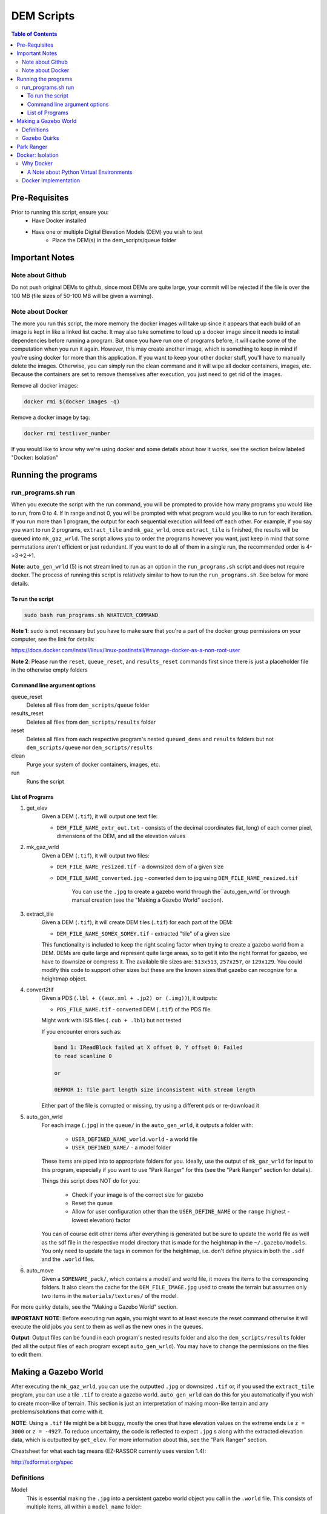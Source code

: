 """""""""""""""""
DEM Scripts
"""""""""""""""""

.. contents:: Table of Contents
   :depth: 3

===================
Pre-Requisites
===================

Prior to running this script, ensure you:
	- Have Docker installed
	- Have one or multiple Digital Elevation Models (DEM) you wish to test
		- Place the DEM(s) in the dem_scripts/queue folder

===============
Important Notes
===============

------------------
Note about Github
------------------

Do not push original DEMs to github, since most DEMs are quite large, your
commit will be rejected if the file is over the 100 MB (file sizes of
50-100 MB will be given a warning).

------------------
Note about Docker
------------------

The more you run this script, the more memory the docker images will take up
since it appears that each build of an image is kept in like a linked list
cache. It may also take sometime to load up a docker image since it needs to
install dependencies before running a program. But once you have run one of
programs before, it will cache some of the computation when you run it again.
However, this may create another image, which is something to keep in mind if
you're using docker for more than this application. If you want to keep your
other docker stuff, you'll have to manually delete the images. Otherwise, you
can simply run the clean command and it will wipe all docker containers,
images, etc. Because the containers are set to remove themselves after
execution, you just need to get rid of the images.

Remove all docker images:

.. code::

	docker rmi $(docker images -q)

Remove a docker image by tag:

.. code::

	docker rmi test1:ver_number

If you would like to know why we're using docker and some details about how
it works, see the section below labeled "Docker: Isolation"


====================
Running the programs
====================

--------------------
run_programs.sh run
--------------------

When you execute the script with the run command, you will be prompted to provide
how many programs you would like to run, from 0 to 4. If in range and not 0,
you will be prompted with what program would you like to run for each iteration.
If you run more than 1 program, the output for each sequential execution will
feed off each other. For example, if you say you want to run 2 programs,
``extract_tile`` and ``mk_gaz_wrld``, once ``extract_tile`` is finished, the
results will be queued into ``mk_gaz_wrld``. The script allows you to order the
programs however you want, just keep in mind that some permutations aren't
efficient or just redundant. If you want to do all of them in a single run, the
recommended order is 4->3->2->1.

**Note**: ``auto_gen_wrld`` (5) is not streamlined to run as an option in the
``run_programs.sh`` script and does not require docker. The process of running
this script is relatively similar to how to run the ``run_programs.sh``.
See below for more details.

To run the script
------------------

.. code::

	sudo bash run_programs.sh WHATEVER_COMMAND

**Note 1**: ``sudo`` is not necessary but you have to make sure that you're
a part of the docker group permissions on your computer, see the link for
details:

https://docs.docker.com/install/linux/linux-postinstall/#manage-docker-as-a-non-root-user

**Note 2**: Please run the ``reset``, ``queue_reset``, and ``results_reset``
commands first since there is just a placeholder file in the otherwise empty
folders

Command line argument options
-----------------------------

queue_reset
    Deletes all files from ``dem_scripts/queue`` folder

results_reset
    Deletes all files from ``dem_scripts/results`` folder

reset
    Deletes all files from each respective program's nested ``queued_dems`` and ``results`` folders but not ``dem_scripts/queue`` nor ``dem_scripts/results``

clean
    Purge your system of docker containers, images, etc.

run
    Runs the script

List of Programs
-----------------

1. get_elev
	Given a DEM (``.tif``), it will output one text file:

        - ``DEM_FILE_NAME_extr_out.txt`` - consists of the decimal coordinates
          (lat, long) of each corner pixel, dimensions of the DEM, and all
          the elevation values

2. mk_gaz_wrld
	Given a DEM (``.tif``), it will output two files:

        - ``DEM_FILE_NAME_resized.tif`` - a downsized dem of a given size
        - ``DEM_FILE_NAME_converted.jpg`` - converted dem to jpg using
          ``DEM_FILE_NAME_resized.tif``

		You can use the ``.jpg`` to create a gazebo world through
		the``auto_gen_wrld``or through manual creation
		(see the "Making a Gazebo World" section).

3. extract_tile
	Given a DEM (``.tif``), it will create DEM tiles (``.tif``) for each part
	of the DEM:

        - ``DEM_FILE_NAME_SOMEX_SOMEY.tif`` - extracted "tile" of a given size

        This functionality is included to keep the right scaling factor when
        trying to create a gazebo world from a DEM. DEMs are quite large and
        represent quite large areas, so to get it into the right format for
        gazebo, we have to downsize or compress it. The available tile sizes
        are: ``513x513``, ``257x257``, or ``129x129``. You could modify this
        code to support other sizes but these are the known sizes that gazebo
        can recognize for a heightmap object.

4. convert2tif
	Given a PDS (``.lbl + ((aux.xml + .jp2) or (.img))``), it outputs:

    	- ``PDS_FILE_NAME.tif`` - converted DEM (``.tif``) of the PDS file

    	Might work with ISIS files (``.cub + .lbl``) but not tested

    	If you encounter errors such as:

    	.. code::

    		band 1: IReadBlock failed at X offset 0, Y offset 0: Failed
        	to read scanline 0

        	or

            	0ERROR 1: Tile part length size inconsistent with stream length

        Either part of the file is corrupted or missing, try using a
        different pds or re-download it

5. auto_gen_wrld
	For each image (``.jpg``) in the ``queue/`` in the ``auto_gen_wrld``,
	it outputs a folder with:

		- ``USER_DEFINED_NAME_world.world`` - a world file
		- ``USER_DEFINED_NAME/`` - a model folder

	These items are piped into to appropriate folders for you. Ideally, use the
	output of ``mk_gaz_wrld`` for input to this program, especially if you want to
	use "Park Ranger" for this (see the "Park Ranger" section for details).

	Things this script does NOT do for you:

		- Check if your image is of the correct size for gazebo
		- Reset the queue
		- Allow for user configuration other than the ``USER_DEFINE_NAME`` or
		  the ``range`` (highest - lowest elevation) factor

	You can of course edit other items after everything is generated but
	be sure to update the world file as well as the sdf file in the respective
	model directory that is made for the heightmap in the ``~/.gazebo/models``.
	You only need to update the tags in common for the heightmap, i.e. don't
	define physics in both the ``.sdf`` and the ``.world`` files.

6. auto_move
    Given a ``SOMENAME_pack/``, which contains a model/ and world file, it moves
    the items to the corresponding folders. It also clears the cache for the
    ``DEM_FILE_IMAGE.jpg`` used to create the terrain but assumes only two items
    in the ``materials/textures/`` of the model.

For more quirky details, see the "Making a Gazebo World" section.

**IMPORTANT NOTE**: Before executing run again, you might want to at least
execute the reset command otherwise it will execute the old jobs you sent to
them as well as the new ones in the queues.

**Output**: Output files can be found in each program's nested results folder
and also the ``dem_scripts/results`` folder (fed all the output files of each
program except ``auto_gen_wrld``). You may have to change the permissions on the
files to edit them.

======================
Making a Gazebo World
======================

After executing the ``mk_gaz_wrld``, you can use the outputted ``.jpg`` or
downsized ``.tif`` or, if you used the ``extract_tile`` program, you can use a
tile ``.tif`` to create a gazebo world. ``auto_gen_wrld`` can do this for you
automatically if you wish to create moon-like of terrain. This section is just
an interpretation of making moon-like terrain and any problems/solutions that
come with it.

**NOTE**: Using a ``.tif`` file might be a bit buggy, mostly the ones that have
elevation values on the extreme ends i.e ``z = 3000`` or ``z = -4927``.
To reduce uncertainty, the code is reflected to expect ``.jpg`` s along with
the extracted elevation data, which is outputted by ``get_elev``. For more
information about this, see the "Park Ranger" section.

Cheatsheet for what each tag means (EZ-RASSOR currently uses version 1.4):

http://sdformat.org/spec

------------
Definitions
------------

Model
	This is essential making the ``.jpg`` into a persistent gazebo world object
	you call in the ``.world`` file. This consists of multiple items, all within
	a ``model_name`` folder:

		- ``model.config`` - References the ``.sdf`` file and has metadata
		- ``model.sdf`` - Reference the path to the DEM ``.jpg`` (creates the
		  geometry of the object) as well as to paths for normal and
		  diffuse texturing
		- ``materials/`` - Stores the jpg and all the other files used for textures
		  or appearance

World
	This is where you define the environment that the rover will load up into

--------------
Gazebo Quirks
--------------

- If you have worlds using different models but use the same ``DEM_FILE.jpg``,
  you have to remove the ``DEM_FILE/`` in ``~/.gazebo/paging/`` when switching
  between worlds.
- If you have worlds sharing the same model but in different configurations
  (i.e. position), you have to remove the ``DEM_FILE/`` in ``~/.gazebo/paging/``
  as well as updating the ``model.sdf`` with these differences when switching
  between worlds. If you don't do this, the world will display the world that
  was ran first out of all the worlds that share the same model.
- World and model/ shouldn't be named the same thing to avoid an error where
  it cannot find the model. There might not be any seen ramifications to the user
  but it shows up when ran with gazebo's ``--verbose``, so it's best
  to be avoided.
- If you encounter black and yellow stripes, you may have to clear the cache for
  the ``.jpg`` used to create the model.

  ``rm -rf ~/.gazebo/paging/DEM_IMAGE_FILE_WITHOUT_EXTENSION``


============
Park Ranger
============

Although you can use either a ``.jpg`` or ``.tif``, we've opted to use
``.jpg`` s so the autonomy code reflects this decision. This is primarily due
to one of our localization estimation methods called park ranger. It depends
upon knowing your elevation and a DEM of the area, so in order to get them in
the same frame, we place the heightmap to make the z at the gazebo origin's to
start at zero elevation. Then, Park Ranger offsets the z values with a text file
equivalent of the data in the ``.tif``, which allows us to simulate
an "altimeter" data without the weirdness of a ``.tif`` heightmap.

NOTE: If you do use the ``.tif`` file with the ``enable_real_odometry`` flag
is set to true, the world state object in the autonomy package will have
an incorrect z value since it derives the elevation as
``gazebo position z + dem middle point elevation``.

To ensure park ranger functionality works, you must do the following things:

	- The ``dem_data/`` in autonomy must have a ``DEM_FILE_NAME_extr_out.txt``
	  for the ``.jpg`` used in the ``.world`` and ``.sdf`` in the model

	- The ``<heightmap><size>`` tag must consist of ``<size> m m range </size>``,
	  where
	  ``range = max_elev - min_elev`` and ``m == m == jpg_dem_width == jpg_dem_length``

If you load up the simulation and the terrain has extreme slopes, that means
it could be one of two things: the ratio of ``range`` to the ``mxm`` of the
heightmap is too large or there is a high density of local max and local mins.
To mitigate either case, lowering the ``range`` value seemed to fix it,
albeit at possibly less accuracy.

==================
Docker: Isolation
==================

-----------
Why Docker
-----------

Because DEM readers aren't built into Ubuntu, we need to use either
an application, driver, or a library that can be used to read them in. In most
applications and libraries, they use a library called GDAL (https://gdal.org/)
as the base for all their functionality. GDAL is "a translator library for
raster and vector geospatial data formats" of which includes support for
PDS (Nasa's Planetary Data System format) and GeoTiff (``.tiff``). Although Gazebo
depends on a GDAL library, those dependancies only let Gazebo read dems and are
not persistent outside of Gazebo. If you search your system for those GDAL
libraries they will show up, but they don't recognize operations such as
gdal_translate. Because of this, when you try to install additional libraries
for development with GDAL, there are dependency conflicts between Gazebo and
GDAL development libraries. So in order to read DEMs without breaking the
environment to run the EZ-RASSOR simulation, we have to isolate it.

We have 3 options: VirtualMachine, Docker, or Anaconda. VMs are quite heavy
since we don't need a whole operating system, just a terminal. Anaconda is
a popular package manager for python and can also provide isolated environments
for python. The main problems with it are that since it doesn't play well with
ROS out of the box and it can install excess packages (mostly data science) we
don't need for our application. Anaconda would be a great choice if you're
already using python for data science stuff but in our case, it's only for
EZ-RASSOR. In hindsight, there is the lighter version of Anaconda called
Miniconda that you could use but learning docker can be applied to more fields
so using docker for only this application isn't as bloatware-y as -conda stuff
is to non-data scientists.


A Note about Python Virtual Environments
-----------------------------------------

Above were the known options when the script was made. If you wish to recreate
the functionality without docker, I recommend python virtual environments.
Below are links that explain it better than me why and when to use python
virtual environment. I attempted to see if you can install GDAL but I ran into
problems with it. I included a link that may fix it but Docker implementation
is good enough for our iteration.

pip vs pyenv vs virtualenv vs anconda:

https://stackoverflow.com/questions/38217545/what-is-the-difference-between-pyenv-virtualenv-anaconda

Python virtual environment:

https://towardsdatascience.com/virtual-environments-104c62d48c54

Installing GDAL in virtual environment (the text is weird on the page):

https://pypi.org/project/pygdal/

Docker vs python virtual environment:

https://coderbook.com/@marcus/should-i-use-virtualenv-or-docker-containers-with-python/

----------------------
Docker Implementation
----------------------

In terms of docker implementation, each program has their own docker image
associated with it (except auto_gen_wrld). If you notice, there is
a Dockerfile.base and a Dockerfile.child file rather than the standard one
Dockerfile per directory. The Dockerfile.base and entrypoint.sh are just for
setting up the program to run as a local user vs root. Even though that a docker
container is used for isolation, it's insecure to run as root.

Why to not run as root (there are other articles that mention this):

https://americanexpress.io/do-not-run-dockerized-applications-as-root/

Another thing that we do that is not standard, we use bind mounts to mount
a host directory inside a docker container. The most popular way to store data
with Docker is through volumes but isn't the ideal for our application. Volumes
are usually the recommended choice since they are more secure and a great way
to transfer data from container to container. Although we could store our data
in volumes and pass it to other containers created if a user runs more than one
of the programs in the script, we ultimately need to get the results back to
the host, which isn't possible or at least quite difficult to do. This makes
bind mounts the best choice in this case.

Full comparison of storage formats in Docker:

https://docs.docker.com/storage/
